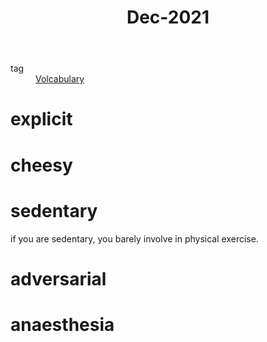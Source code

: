 :PROPERTIES:
:ID:       d2446012-4ffe-4673-8ded-9ecf65774bca
:END:
#+title: Dec-2021
#+filetags: :Volcabulary:

- tag :: [[id:a6863434-322b-4586-bee9-e0e042eb532e][Volcabulary]] 

* explicit

* cheesy

* sedentary

if you are sedentary, you barely involve in physical exercise.

* adversarial

* anaesthesia
